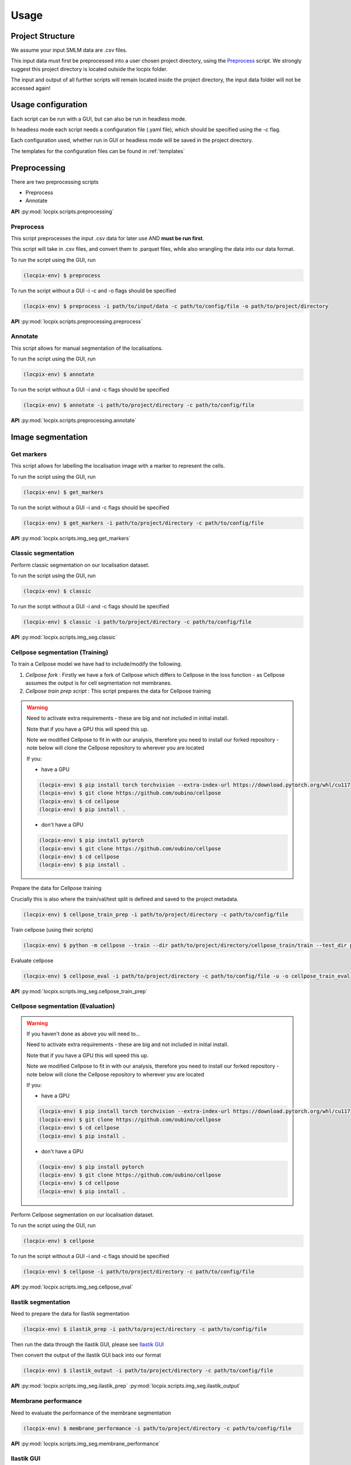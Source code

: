 Usage
=====

Project Structure
-----------------

We assume your input SMLM data are .csv files.

This input data must first be preprocessed into a user chosen project directory, using the `Preprocess`_ script.
We strongly suggest this project directory is located outside the locpix folder.

The input and output of all further scripts will remain located inside the project directory, the input data folder
will not be accessed again!

Usage configuration
-------------------

Each script can be run with a GUI, but can also be run in headless mode.

In headless mode each script needs a configuration file (.yaml file), which should be
specified using the -c flag.

Each configuration used, whether run in GUI or headless mode will be saved in the project directory.

The templates for the configuration files can be found in :ref:`templates`

Preprocessing
-------------

There are two preprocessing scripts

* Preprocess
* Annotate

**API**
:py:mod:`locpix.scripts.preprocessing`

.. _preprocess:

Preprocess
^^^^^^^^^^

This script preprocesses the input .csv data for later use AND **must be run first**.

This script will take in .csv files, and convert them to .parquet files,
while also wrangling the data into our data format.

To run the script using the GUI, run

.. code-block:: console

   (locpix-env) $ preprocess

To run the script without a GUI -i -c and -o flags should be specified

.. code-block:: console

   (locpix-env) $ preprocess -i path/to/input/data -c path/to/config/file -o path/to/project/directory

**API**
:py:mod:`locpix.scripts.preprocessing.preprocess`

.. _annotate:

Annotate
^^^^^^^^

This script allows for manual segmentation of the localisations.

To run the script using the GUI, run

.. code-block:: console

   (locpix-env) $ annotate

To run the script without a GUI -i and -c flags should be specified

.. code-block:: console

   (locpix-env) $ annotate -i path/to/project/directory -c path/to/config/file

**API**
:py:mod:`locpix.scripts.preprocessing.annotate`

Image segmentation
------------------

.. _get-markers:

Get markers
^^^^^^^^^^^

This script allows for labelling the localisation image with a marker to represent the cells.

To run the script using the GUI, run

.. code-block:: console

   (locpix-env) $ get_markers

To run the script without a GUI -i and -c flags should be specified

.. code-block:: console

   (locpix-env) $ get_markers -i path/to/project/directory -c path/to/config/file

**API**
:py:mod:`locpix.scripts.img_seg.get_markers`

.. _classic-segmentation:

Classic segmentation
^^^^^^^^^^^^^^^^^^^^

Perform classic segmentation on our localisation dataset.

To run the script using the GUI, run

.. code-block:: console

   (locpix-env) $ classic

To run the script without a GUI -i and -c flags should be specified

.. code-block:: console

   (locpix-env) $ classic -i path/to/project/directory -c path/to/config/file

**API**
:py:mod:`locpix.scripts.img_seg.classic`

.. _cellpose-segmentation-eval:

Cellpose segmentation (Training)
^^^^^^^^^^^^^^^^^^^^^^^^^^^^^^^^

To train a Cellpose model we have had to include/modify the following.

#. `Cellpose fork` : Firstly we have a fork of Cellpose which differs to Cellpose in the loss function - as Cellpose assumes the
   output is for cell segmentation not membranes.
#. `Cellpose train prep script` : This script prepares the data for Cellpose training

.. warning::
   Need to activate extra requirements - these are big and not included in initial install.

   Note that if you have a GPU this will speed this up.

   Note we modified Cellpose to fit in with our analysis, therefore you need to install our forked repository - note below will clone the Cellpose repository to wherever you are located

   If you:

   * have a GPU

   .. code-block:: console

      (locpix-env) $ pip install torch torchvision --extra-index-url https://download.pytorch.org/whl/cu117
      (locpix-env) $ git clone https://github.com/oubino/cellpose
      (locpix-env) $ cd cellpose
      (locpix-env) $ pip install .

   * don't have a GPU

   .. code-block:: console

      (locpix-env) $ pip install pytorch
      (locpix-env) $ git clone https://github.com/oubino/cellpose
      (locpix-env) $ cd cellpose
      (locpix-env) $ pip install .


Prepare the data for Cellpose training

Crucially this is also where the train/val/test split is defined and saved to the project metadata.

.. code-block:: console

   (locpix-env) $ cellpose_train_prep -i path/to/project/directory -c path/to/config/file

Train cellpose (using their scripts)

.. code-block:: console

   (locpix-env) $ python -m cellpose --train --dir path/to/project/directory/cellpose_train/train --test_dir path/to/project/directory/cellpose_train/test --pretrained_model LC1 --chan 0 --chan2 0 --learning_rate 0.1 --weight_decay 0.0001 --n_epochs 10 --min_train_masks 1 --verbose

Evaluate cellpose

.. code-block:: console

   (locpix-env) $ cellpose_eval -i path/to/project/directory -c path/to/config/file -u -o cellpose_train_eval

**API**
:py:mod:`locpix.scripts.img_seg.cellpose_train_prep`

.. _cellpose-segmentation-train:

Cellpose segmentation (Evaluation)
^^^^^^^^^^^^^^^^^^^^^^^^^^^^^^^^^^

.. warning::
   If you haven't done as above you will need to...

   Need to activate extra requirements - these are big and not included in initial install.

   Note that if you have a GPU this will speed this up.

   Note we modified Cellpose to fit in with our analysis, therefore you need to install our forked repository - note below will clone the Cellpose repository to wherever you are located

   If you:

   * have a GPU

   .. code-block:: console

      (locpix-env) $ pip install torch torchvision --extra-index-url https://download.pytorch.org/whl/cu117
      (locpix-env) $ git clone https://github.com/oubino/cellpose
      (locpix-env) $ cd cellpose
      (locpix-env) $ pip install .

   * don't have a GPU

   .. code-block:: console

      (locpix-env) $ pip install pytorch
      (locpix-env) $ git clone https://github.com/oubino/cellpose
      (locpix-env) $ cd cellpose
      (locpix-env) $ pip install .


Perform Cellpose segmentation on our localisation dataset.

To run the script using the GUI, run

.. code-block:: console

   (locpix-env) $ cellpose

To run the script without a GUI -i and -c flags should be specified

.. code-block:: console

   (locpix-env) $ cellpose -i path/to/project/directory -c path/to/config/file

**API**
:py:mod:`locpix.scripts.img_seg.cellpose_eval`

.. _ilastik-segmentation:

Ilastik segmentation
^^^^^^^^^^^^^^^^^^^^

Need to prepare the data for Ilastik segmentation

.. code-block:: console

   (locpix-env) $ ilastik_prep -i path/to/project/directory -c path/to/config/file

Then run the data through the Ilastik GUI, please see `Ilastik GUI`_

Then convert the output of the Ilastik GUI back into our format

.. code-block:: console

   (locpix-env) $ ilastik_output -i path/to/project/directory -c path/to/config/file

**API**
:py:mod:`locpix.scripts.img_seg.ilastik_prep`
:py:mod:`locpix.scripts.img_seg.ilastik_output`

.. _membrane-performance:

Membrane performance
^^^^^^^^^^^^^^^^^^^^

Need to evaluate the performance of the membrane segmentation

.. code-block:: console

   (locpix-env) $ membrane_performance -i path/to/project/directory -c path/to/config/file

**API**
:py:mod:`locpix.scripts.img_seg.membrane_performance`

.. _ilastik-gui:

Ilastik GUI
^^^^^^^^^^^

We need to install ilastik
Install binary from `Ilastik <https://www.ilastik.org/download.html>`_

**Ilastik membrane segmentation**

Open Ilastik.

Create a new project: Pixel Classification.

Save the project wherever with any name, but we recommend saving in

.. code-block:: console

   path/to/project/directory/ilastik/models

you will have to create a new folder called models and save the project with name

.. code-block:: console

   pixel_classification

Click the add new button under Raw Data.

Click add separate images.

Note we are going to be loading in train images to train on then validation images to evaluate on for each fold

Then navigate to

.. code-block:: console

   path/to/project/directory/ilastik/prep

and select all the files at once and click open.
The axes should say yxc, and the shape should be (x_bins, y_bins, number channels).

Now click feature selection on LHS.

Click select features.

Choose the ones you feel are relevant.

Our recommendation: go through each row choosing all the sigmas for a row;
Then click okay; Then on left hand side click on the features
e.g. (Gaussian smoothing sigma 0.3 then Gaussian smoothing sigma 0.7)
and evaluate which ones you think are pulling out relevant features;
Then click select features again and remove ones you thought weren't useful!

We choose: All features.

Then click training.

Then for training images we loaded in the labels by right clicking on labels and choosing import.

For validation and test will make predictions.

Use print folds script to get files to train on for each fold.

Then click prediction export, make sure probabilities is chosen.

Choose export image settings, choose format numpy.

Choose file name

.. code-block:: console

   path/to/project/directory/ilastik/ilastik_pixel/{fold}/{nickname}.npy


Click ok then click export all.

Save project (Ctrl + S)

Then close.

**Ilastik cell segmentation (requires linux subsytem for windows)**

Batch multicut doesn't work via windows. Therefore, do this step in wsl2

Note all data will be on windows machine, therefore all paths on wsl2
need to point to the folders on the windows machine

One can see `wsl subsystem <https://learn.microsoft.com/en-us/windows/wsl/install>`_
for setup instructions

We now will need to install Ilastik into this linux wsl2 subsystem
as per Ilastik's instructions

Once you have tar the file, we run

.. code-block:: console

   (locpix-env) $ ./run_ilastik.sh

which will run Ilastik.

Click new project: Boundary-based segmentation with Multicut.

We suggest naming this

.. code-block:: console

   boundary_seg

and saving in

.. code-block:: console

   path/to/project/directory/ilastik/models

Click under raw data add new and add separate images,
add all images and remember to only train on train images!

.. code-block:: console

   path/to/project/directory/ilastik/prep

Then under probabilities add the corresponding probability output
.npy file from previous stage

This will be in

.. code-block:: console

   path/to/project/directory/ilastik/ilastik_pixel/npy

N.B: make sure you click the add new button which is the higher of the two.

Then click DT Watershed.

You can now mess with parameters and click update watershed until happy.

We used:
* Input channel: 0
* Threshold: 0.5
* Min boundary size: 0
* Smooth: 3
* Alpha: .9

Then click training and multicut.

Then select features - I choose all features.

Then left click to drop an edge right click to preserve an edge.

Then click then click update now to see updates to multicut.

View multicut edges and superpixel edges and correct the mistakes for each image.

Then click data export and choose same settings as before but now
choose the dataset directory as

.. code-block:: console

   path/to/project/directory/ilastik/ilastik_boundary

i.e. the path will look like

.. code-block:: console

   path/to/project/directory/ilastik/ilastik_boundary/npy/{nickname}.npy

.. warning::

   As you are in wsl2 the path to project directory will be different

   It will be

   .. code-block:: console

      /mnt/path/to/project/directory/ilastik/ilastik_boundary/npy/{nickname}.npy


      where the exact number of ../ at the beginning will depend on how deeply nested you are in the wsl.

      Further, you must ensure the slashes are forward not backward slashes.

      This may take time to get right, you may also have to put parts of the path in quotation marks

      Alternatively use their folder select function

Then click export all

Then save project : ctrl + s
